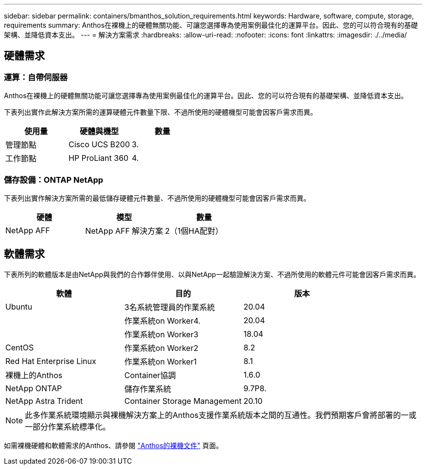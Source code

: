 ---
sidebar: sidebar 
permalink: containers/bmanthos_solution_requirements.html 
keywords: Hardware, software, compute, storage, requirements 
summary: Anthos在裸機上的硬體無關功能、可讓您選擇專為使用案例最佳化的運算平台。因此、您的可以符合現有的基礎架構、並降低資本支出。 
---
= 解決方案需求
:hardbreaks:
:allow-uri-read: 
:nofooter: 
:icons: font
:linkattrs: 
:imagesdir: ./../media/




== 硬體需求



=== 運算：自帶伺服器

Anthos在裸機上的硬體無關功能可讓您選擇專為使用案例最佳化的運算平台。因此、您的可以符合現有的基礎架構、並降低資本支出。

下表列出實作此解決方案所需的運算硬體元件數量下限、不過所使用的硬體機型可能會因客戶需求而異。

|===
| 使用量 | 硬體與機型 | 數量 


| 管理節點 | Cisco UCS B200 | 3. 


| 工作節點 | HP ProLiant 360 | 4. 
|===


=== 儲存設備：ONTAP NetApp

下表列出實作解決方案所需的最低儲存硬體元件數量、不過所使用的硬體機型可能會因客戶需求而異。

|===
| 硬體 | 模型 | 數量 


| NetApp AFF | NetApp AFF 解決方案 | 2（1個HA配對） 
|===


== 軟體需求

下表所列的軟體版本是由NetApp與我們的合作夥伴使用、以與NetApp一起驗證解決方案、不過所使用的軟體元件可能會因客戶需求而異。

|===
| 軟體 | 目的 | 版本 


| Ubuntu | 3名系統管理員的作業系統 | 20.04 


|  | 作業系統on Worker4. | 20.04 


|  | 作業系統on Worker3 | 18.04 


| CentOS | 作業系統on Worker2 | 8.2 


| Red Hat Enterprise Linux | 作業系統on Worker1 | 8.1 


| 裸機上的Anthos | Container協調 | 1.6.0 


| NetApp ONTAP | 儲存作業系統 | 9.7P8. 


| NetApp Astra Trident | Container Storage Management | 20.10 
|===

NOTE: 此多作業系統環境顯示與裸機解決方案上的Anthos支援作業系統版本之間的互通性。我們預期客戶會將部署的一或一部分作業系統標準化。

如需裸機硬體和軟體需求的Anthos、請參閱 https://cloud.google.com/anthos/clusters/docs/bare-metal/latest["Anthos的裸機文件"^] 頁面。
